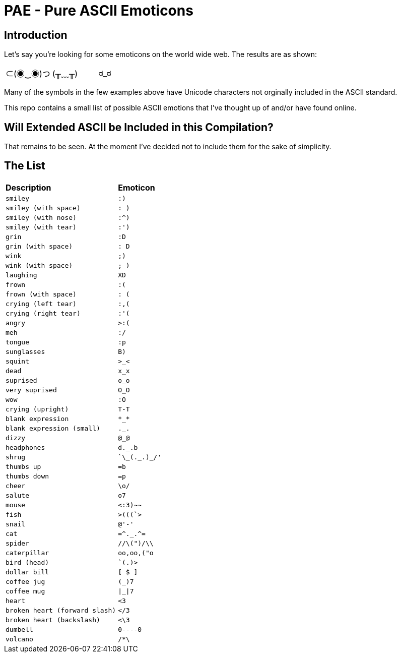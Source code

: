 # PAE - Pure ASCII Emoticons

## Introduction

Let's say you're looking for some emoticons on the world wide web. The results are as shown:

|===
^|⊂(◉‿◉)つ ^| (╥﹏╥) ^|ಠ_ಠ
|===

Many of the symbols in the few examples above have Unicode characters not orginally included in the ASCII standard.

This repo contains a small list of possible ASCII emotions that I've thought up of and/or have found online.


## Will Extended ASCII be Included in this Compilation?

That remains to be seen. At the moment I've decided not to include them for the sake of simplicity.

## The List

|===
^s|Description ^s|Emoticon
// use ^m| for each cell
^m|smiley
^m|:)
^m|smiley (with space)
^m|: )
^m|smiley (with nose)
^m|:^)
^m|smiley (with tear)
^m|:')
^m|grin
^m|:D
^m|grin (with space)
^m|: D
^m|wink
^m|;)
^m|wink (with space)
^m|; )
^m|laughing
^m|XD
^m|frown
^m|:(
^m|frown (with space)
^m|: (
^m|crying (left tear)
^m|:,(
^m|crying (right tear)
^m|:'(
^m|angry
^m|>:(
^m|meh
^m|:/
^m|tongue
^m|:p
^m|sunglasses
^m|B)
^m|squint
^m|>_<
^m|dead
^m|x_x
^m|suprised
^m|o_o
^m|very suprised
^m|O_O
^m|wow
^m|:O
^m|crying (upright)
^m|T-T
^m|blank expression
^m|\*_*
^m|blank expression (small)
^m|._.
^m|dizzy
^m|@_@
^m|headphones
^m|d._.b
^m|shrug
^m|`\\_(._.)_/'
^m|thumbs up
^m|=b
^m|thumbs down
^m|=p
^m|cheer
^m|\o/
^m|salute
^m|o7
^m|mouse
^m|<:3)~~
^m|fish
^m|>(((`>
^m|snail
^m|@'-'
^m|cat
^m|=\^._.^=
^m|spider
^m|//\(")/\\
^m|caterpillar
^m|oo,oo,("o
^m|bird (head)
^m|`(.)>
^m|dollar bill
^m|[ $ ]
^m|coffee jug
^m|(_)7
^m|coffee mug
^m|\|_\|7
^m|heart
^m|<3
^m|broken heart (forward slash)
^m|</3
^m|broken heart (backslash)
^m|<\3
^m|dumbell
^m|0----0
^m|volcano
^m|/*\
|===